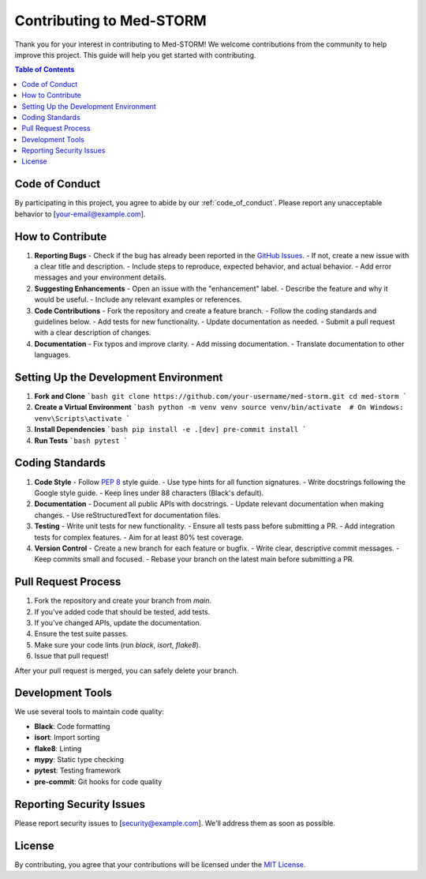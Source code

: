 .. _contributing:

Contributing to Med-STORM
========================

Thank you for your interest in contributing to Med-STORM! We welcome contributions from the community to help improve this project. This guide will help you get started with contributing.

.. contents:: Table of Contents
   :depth: 3
   :local:
   :backlinks: top

Code of Conduct
---------------

By participating in this project, you agree to abide by our :ref:`code_of_conduct`. Please report any unacceptable behavior to [your-email@example.com].

How to Contribute
-----------------

1. **Reporting Bugs**
   - Check if the bug has already been reported in the `GitHub Issues <https://github.com/your-username/med-storm/issues>`_.
   - If not, create a new issue with a clear title and description.
   - Include steps to reproduce, expected behavior, and actual behavior.
   - Add error messages and your environment details.

2. **Suggesting Enhancements**
   - Open an issue with the "enhancement" label.
   - Describe the feature and why it would be useful.
   - Include any relevant examples or references.

3. **Code Contributions**
   - Fork the repository and create a feature branch.
   - Follow the coding standards and guidelines below.
   - Add tests for new functionality.
   - Update documentation as needed.
   - Submit a pull request with a clear description of changes.

4. **Documentation**
   - Fix typos and improve clarity.
   - Add missing documentation.
   - Translate documentation to other languages.

Setting Up the Development Environment
------------------------------------

1. **Fork and Clone**
   ```bash
   git clone https://github.com/your-username/med-storm.git
   cd med-storm
   ```

2. **Create a Virtual Environment**
   ```bash
   python -m venv venv
   source venv/bin/activate  # On Windows: venv\Scripts\activate
   ```

3. **Install Dependencies**
   ```bash
   pip install -e .[dev]
   pre-commit install
   ```

4. **Run Tests**
   ```bash
   pytest
   ```

Coding Standards
----------------

1. **Code Style**
   - Follow `PEP 8 <https://www.python.org/dev/peps/pep-0008/>`_ style guide.
   - Use type hints for all function signatures.
   - Write docstrings following the Google style guide.
   - Keep lines under 88 characters (Black's default).

2. **Documentation**
   - Document all public APIs with docstrings.
   - Update relevant documentation when making changes.
   - Use reStructuredText for documentation files.

3. **Testing**
   - Write unit tests for new functionality.
   - Ensure all tests pass before submitting a PR.
   - Add integration tests for complex features.
   - Aim for at least 80% test coverage.

4. **Version Control**
   - Create a new branch for each feature or bugfix.
   - Write clear, descriptive commit messages.
   - Keep commits small and focused.
   - Rebase your branch on the latest main before submitting a PR.

Pull Request Process
-------------------

1. Fork the repository and create your branch from `main`.
2. If you've added code that should be tested, add tests.
3. If you've changed APIs, update the documentation.
4. Ensure the test suite passes.
5. Make sure your code lints (run `black`, `isort`, `flake8`).
6. Issue that pull request!

After your pull request is merged, you can safely delete your branch.

Development Tools
----------------

We use several tools to maintain code quality:

- **Black**: Code formatting
- **isort**: Import sorting
- **flake8**: Linting
- **mypy**: Static type checking
- **pytest**: Testing framework
- **pre-commit**: Git hooks for code quality

Reporting Security Issues
------------------------

Please report security issues to [security@example.com]. We'll address them as soon as possible.

License
-------

By contributing, you agree that your contributions will be licensed under the `MIT License <LICENSE>`_.
